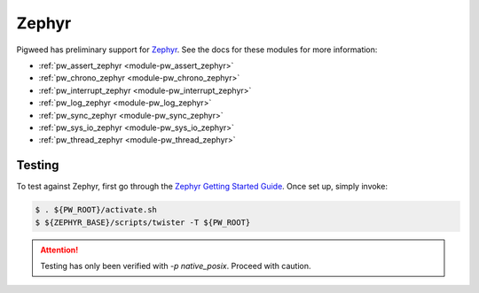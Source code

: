 .. _docs-os-zephyr:

======
Zephyr
======
Pigweed has preliminary support for `Zephyr <https://www.zephyrproject.org/>`_.
See the docs for these modules for more information:

- :ref:`pw_assert_zephyr <module-pw_assert_zephyr>`
- :ref:`pw_chrono_zephyr <module-pw_chrono_zephyr>`
- :ref:`pw_interrupt_zephyr <module-pw_interrupt_zephyr>`
- :ref:`pw_log_zephyr <module-pw_log_zephyr>`
- :ref:`pw_sync_zephyr <module-pw_sync_zephyr>`
- :ref:`pw_sys_io_zephyr <module-pw_sys_io_zephyr>`
- :ref:`pw_thread_zephyr <module-pw_thread_zephyr>`

-------
Testing
-------
To test against Zephyr, first go through the `Zephyr Getting Started Guide`_.
Once set up, simply invoke:

.. code-block:: bash

   $ . ${PW_ROOT}/activate.sh
   $ ${ZEPHYR_BASE}/scripts/twister -T ${PW_ROOT}

.. attention:: Testing has only been verified with `-p native_posix`. Proceed with caution.

.. _Zephyr Getting Started Guide: https://docs.zephyrproject.org/latest/develop/getting_started/index.html#getting-started-guide
